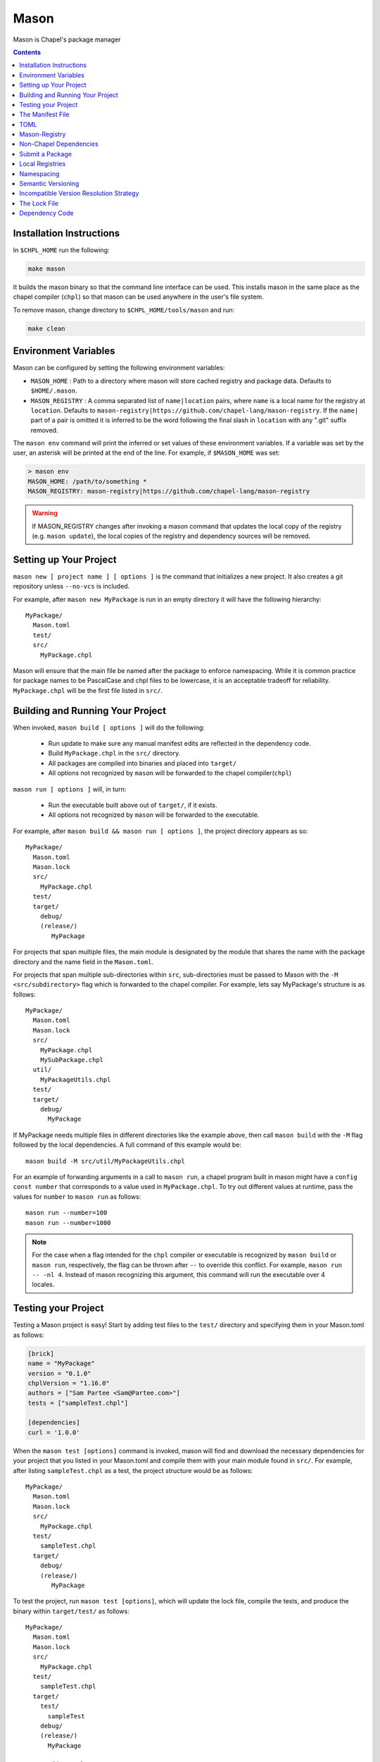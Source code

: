 
.. _readme-mason:

=====
Mason
=====

Mason is Chapel's package manager

.. contents::


Installation Instructions
=========================

In ``$CHPL_HOME`` run the following:

.. code-block:: sh
   
   make mason

It builds the mason binary so that the command line interface can be used.
This installs mason in the same place as the chapel compiler (``chpl``) so that
mason can be used anywhere in the user's file system.

To remove mason, change directory to ``$CHPL_HOME/tools/mason`` and run:

.. code-block:: sh

   make clean


Environment Variables
=====================

Mason can be configured by setting the following environment variables:

- ``MASON_HOME`` : Path to a directory where mason will store cached registry
  and package data. Defaults to ``$HOME/.mason``.
- ``MASON_REGISTRY`` : A comma separated list of ``name|location`` pairs, where
  ``name`` is a local name for the registry at ``location``. Defaults to
  ``mason-registry|https://github.com/chapel-lang/mason-registry``. If the
  ``name|`` part of a pair is omitted it is inferred to be the word following
  the final slash in ``location`` with any ".git" suffix removed.

The ``mason env`` command will print the inferred or set values of these
environment variables. If a variable was set by the user, an asterisk will be
printed at the end of the line. For example, if ``$MASON_HOME`` was set:

.. code-block:: text

   > mason env
   MASON_HOME: /path/to/something *
   MASON_REGISTRY: mason-registry|https://github.com/chapel-lang/mason-registry

.. warning::

   If MASON_REGISTRY changes after invoking a mason command that updates the
   local copy of the registry (e.g. ``mason update``), the local copies of the
   registry and dependency sources will be removed.


Setting up Your Project
=======================

``mason new [ project name ] [ options ]`` is the command that initializes
a new project. It also creates a git repository unless ``--no-vcs`` is included.

For example, after ``mason new MyPackage`` is run in an empty directory it will have the 
following hierarchy::

	MyPackage/
  	  Mason.toml
  	  test/
  	  src/
    	    MyPackage.chpl


Mason will ensure that the main file be named after the package to enforce namespacing.
While it is common practice for package names to be PascalCase and chpl files to be lowercase,
it is an acceptable tradeoff for reliability. ``MyPackage.chpl`` will be the first file listed in ``src/``.


Building and Running Your Project
=================================

When invoked, ``mason build [ options ]`` will do the following:

    - Run update to make sure any manual manifest edits are reflected in the dependency code.
    - Build ``MyPackage.chpl`` in the ``src/`` directory. 
    - All packages are compiled into binaries and placed into ``target/``
    - All options not recognized by ``mason`` will be forwarded to the chapel compiler(``chpl``)

``mason run [ options ]`` will, in turn:

    - Run the executable built above out of ``target/``, if it exists.
    - All options not recognized by ``mason`` will be forwarded to the executable.

For example, after ``mason build && mason run [ options ]``, the project directory appears as so::


    MyPackage/
      Mason.toml
      Mason.lock
      src/
        MyPackage.chpl
      test/
      target/
        debug/
        (release/)
           MyPackage


For projects that span multiple files, the main module is designated by the module that 
shares the name with the package directory and the name field in the ``Mason.toml``.


For projects that span multiple sub-directories within ``src``, sub-directories must be passed 
to Mason with the ``-M  <src/subdirectory>`` flag which is forwarded to the chapel compiler. For example, lets say
MyPackage's structure is as follows::


    MyPackage/
      Mason.toml
      Mason.lock
      src/
        MyPackage.chpl
        MySubPackage.chpl
      util/
        MyPackageUtils.chpl
      test/
      target/
        debug/
          MyPackage



If MyPackage needs multiple files in different directories like the example above,
then call ``mason build`` with the ``-M`` flag followed by the local dependencies.
A full command of this example would be:: 

  mason build -M src/util/MyPackageUtils.chpl



For an example of forwarding arguments in a call to ``mason run``, a chapel program built in 
mason might have a ``config const number`` that corresponds to a value used in ``MyPackage.chpl``.
To try out different values at runtime, pass the values for ``number`` to ``mason run`` as follows::

      mason run --number=100
      mason run --number=1000


.. note:: 

   For the case when a flag intended for the ``chpl`` compiler or executable is recognized by 
   ``mason build`` or ``mason run``, respectively, the flag can be thrown after ``--`` 
   to override this conflict. For example, ``mason run -- -nl 4``. Instead of mason recognizing
   this argument, this command will run the executable over 4 locales.


Testing your Project
====================

Testing a Mason project is easy! Start by adding test files to the ``test/`` directory and specifying
them in your Mason.toml as follows:

.. code-block:: text

    [brick]
    name = "MyPackage"
    version = "0.1.0"
    chplVersion = "1.16.0"
    authors = ["Sam Partee <Sam@Partee.com>"]
    tests = ["sampleTest.chpl"]

    [dependencies]
    curl = '1.0.0'


When the ``mason test [options]`` command is invoked, mason will find and download the necessary dependencies
for your project that you listed in your Mason.toml and compile them with your main module found in
``src/``. For example, after listing ``sampleTest.chpl`` as a test, the project structure would be
as follows::

    MyPackage/
      Mason.toml
      Mason.lock
      src/
        MyPackage.chpl
      test/
        sampleTest.chpl
      target/
        debug/
        (release/)
           MyPackage

To test the project, run ``mason test [options]``, which will update the lock file, compile the tests,
and produce the binary within ``target/test/`` as follows::

    MyPackage/
      Mason.toml
      Mason.lock
      src/
        MyPackage.chpl
      test/
        sampleTest.chpl
      target/
        test/
          sampleTest
        debug/
        (release/)
          MyPackage



The Manifest File
=================

The ``Mason.toml`` manifest file is written in TOML(for more information see TOML section below).
Each time a new project is created in Mason a standard TOML file is included in the top-level
directory of the project. 

For example, ``Mason.toml``:

.. code-block:: text

    [brick]
    name = "MyPackage"
    version = "0.1.0"
    chplVersion = "1.16.0"
    authors = ["Sam Partee <Sam@Partee.com>"]

    [dependencies]
    curl = '1.0.0'

The ``chplVersion`` field indicates Chapel releases compatible with this
package. There are a number of accepted formats:

.. code-block:: text

    "1.16.0"         # 1.16.0 or later
    "1.16"           # 1.16.0 or later
    "1.16.0..1.19.0" # 1.16 through 1.19, inclusive

By default, ``chplVersion`` is set to represent the current Chapel release or
later. For example, if you are using the 1.16 release, chplVersion will be
``1.16.0``.


TOML
====

TOML is the configuration language chosen by the chapel team for
configuring programs written in chapel. A TOML file contains the
necessary information to build a chapel program using mason. 
`TOML Spec <https://github.com/toml-lang/toml>`_.


Mason-Registry
==============

The default mason registry is a GitHub repository containing a list of versioned manifest files.

`Mason-Registry <https://github.com/chapel-lang/mason-registry>`_.

A registry will be downloaded to ``$MASON_HOME/<name>`` by ``mason update``
for each registry named in ``$MASON_REGISTRY`` if a registry at that location
does not already exist.

For information regarding current Mason packages, see the :ref:`package-list`.

The registry consists of a hierarchy like the following:

.. code-block:: text

 mason-registry/
    Bricks/
       Curl/
          1.0.0.toml
          2.0.0.toml
       RecordParser/
          1.0.0.toml
          1.1.0.toml
          1.2.0.toml
       VisualDebug/
          2.2.0.toml
          2.2.1.toml

Each versioned manifest file is identical to the manifest file in the top-level directory
of the package repository, with one exception, a file path or URL pointing to the repository and revision
in which the version is located.

Continuing the example from before, the 'registry' ``0.1.0.toml`` would include the additional source field:

.. code-block:: text

     [brick]
     name = "MyPackage"
     version = "0.1.0"
     chplVersion = "1.16.0"
     authors = ["Sam Partee <Sam@Partee.com>"]
     source = "https://github.com/Spartee/MyPackage"

     [dependencies]
     curl = '1.0.0'

Search the registry with ``mason search <query>``, which will list all packages
(and their latest version) that contain ``<query>`` in their names (case-insensitive).
If no query is provided, all packages in the registry will be listed.

.. note::

    Packages will be listed regardless of their chplVersion compatibility.

Non-Chapel Dependencies
=======================
Mason allows for specification of external, non-Chapel dependencies through ``pkg-config``.
For this reason, Mason must have access to a ``pkg-config`` installation. An example of
using the :mod:`LinearAlgebra` library that requires both BLAS and LAPACK:

``Mason.toml``

.. code-block:: text

    [brick]
    name = "cholesky"
    version = "0.1.0"
    chplVersion = "1.18.0"
    compopts = "--ccflags -Wno-enum-conversion --ccflags -Wno-strict-prototypes"

    [dependencies]
    
    [system]
    lapack = "3.8.0"
    openblas = "*"


This ``Mason.toml`` is updated to reflect the necessary dependency information for Mason
to build the package in the ``Mason.lock``. Mason gets external dependency information,
in this case, from the ``.pc`` files found via the ``PKG_CONFIG_PATH``. The ``*`` means
that Mason will grab the latest package available known to ``pkg-config`` in your system.


``Mason.lock``

.. code-block:: text

   [root]
   name = "cholesky"
   compopts = "--ccflags -Wno-enum-conversion --ccflags -Wno-strict-prototypes"
   version = "0.1.0"
   chplVersion = "1.18.0..1.18.0"

   [system]
        [system.lapack]
        name = "lapack"
        version = "3.8.0"
        libs = "-L/usr/local/Cellar/lapack/3.8.0_1/lib -lapack"
        include = "/usr/local/Cellar/lapack/3.8.0_1/include"

        [system.openblas]
        name = "openblas"
        version = "0.3.1"
        libs = "-L/usr/local/Cellar/openblas/0.3.1/lib -openblas"
        include = "/usr/local/Cellar/openblas/0.3.1/include"


Use the ``mason system`` command for help with developing Mason packages with system
package dependencies. Use ``mason system search <package>`` to lookup packages that are available
on your system via ``pkg-config``. To view a package's ``.pc`` file, use the ``mason system pc <package>``
command.


Submit a Package
================

The mason registry will hold the manifest files for packages submitted by developers.
To contribute a package to the mason-registry a chapel developer will need to host their
project and submit a pull request to the mason-registry with the toml file pointing
to their project. For a more detailed description follow the steps below.

Steps: 
      1) Write a library or binary project in chapel using mason
      2) Host that project in a git repository. (e.g. GitHub)
      3) Create a tag of your package that corresponds to the version number prefixed with a 'v'. (e.g. v0.1.0)
      4) Fork the mason-registry on GitHub
      5) Create a branch of the mason-registry and add your project's ``Mason.toml`` under ``Bricks/<project_name>/<version>.toml``
      6) Add a source field to your ``<version>.toml`` pointing to your project's repository.
      7) Open a PR in the mason-registry for your newly created branch containing just your <version>.toml.
      8) Wait for mason-registry gatekeepers to approve the PR.

Once your package is uploaded, maintain the integrity of your package, and please notify the
chapel team if your package should be taken down. 


Local Registries
================

It is sometimes desirable to use a local registry, for example with libraries
you don't intend to distribute. The following steps create a local registry
starting with Bricks for ``ProjectA`` and ``ProjectB`` which were created with
``mason new ProjectA`` and ``mason new ProjectB``, and are located at
``/path/to/my/projects/Project[AB]``. It is expected that mason will be
extended to simplify and handle more of this process.

First create, commit, and tag the projects that will be in the registry:

.. code-block:: sh

   # Create ProjectA
   cd /path/to/my/projects
   mason new ProjectA
   cd ProjectA
   git add Mason.toml src/ProjectA.chpl
   git commit
   git tag -a v0.1.0 -m "Tag version 0.1.0"

   # Create ProjectB
   cd ..
   mason new ProjectB
   cd ProjectB
   git add Mason.toml src/ProjectB.chpl
   git commit
   git tag -a v0.1.0 -m "Tag version 0.1.0"

Next, create a local registry:

.. code-block:: sh

   # Create the local registry
   mkdir /path/to/local/registry
   cd /path/to/local/registry
   mkdir -p Bricks/ProjectA Bricks/ProjectB

   # Add bricks for ProjectA and ProjectB
   cp /path/to/my/projects/ProjectA/Mason.toml Bricks/ProjectA/0.1.0.toml
   cp /path/to/my/projects/ProjectB/Mason.toml Bricks/ProjectB/0.1.0.toml

   # Edit Bricks/ProjectA/0.1.0.toml to add:
   source = "/path/to/my/projects/ProjectA"

   # Edit Bricks/ProjectB/0.1.0.toml to add:
   source = "/path/to/my/projects/ProjectB"

   # Initialize and check everything in to the git repository
   git init
   git add Bricks/ProjectA/0.1.0.toml Bricks/ProjectB/0.1.0.toml
   git commit

Now ``MASON_REGISTRY`` can be set to point at both the local registry and the
default registry.

.. code-block:: sh

   export MASON_REGISTRY="local-registry|/path/to/local/registry,mason-registry|https://github.com/chapel-lang/mason-registry"

The ``MyPackage`` package is now free to include ``ProjectA`` and ``ProjectB``
as dependencies by adding the following lines to the ``[dependencies]`` section
of its .toml file.

.. code-block:: text

   ProjectA = "0.1.0"
   ProjectB = "0.1.0"


Namespacing
===========

All packages will exist in a single common namespace with a first-come, first-served policy.
It is easier to go to separate namespaces than to roll them back, so this position affords
flexibility.


Semantic Versioning
===================

To assist version resolution, the mason registry will enforce the following conventions:

The format for all versions will be a.b.c.
   Major versions are denoted by a.
   Minor versions are denoted by b.
   Bug fixes are denoted by c.

- If the major version is 0, no further conventions will be enforced.

- The major version must be advanced if and only if the update causes breaking API changes,
  such as updated data structures or removed methods and procedures. The minor and bug fix
  versions will be zeroed out. (ex. 1.13.1 -> 2.0.0)

- The minor version must be advanced if and only if the update adds functionality to the API
  while maintaining backward compatibility with the current major version. The bug fix 
  version will be zeroed out. (ex. 1.13.1 -> 1.14.0)

- The bug fix must be advanced for any update correcting functionality within a minor revision.
  (ex. 1.13.1 -> 1.13.2)


Incompatible Version Resolution Strategy
========================================

The current resolution strategy for Mason 0.1.0 is the IVRS as described below:
    1. If multiple bug fixes of a package are present in the project,
       mason will use the latest bug fix. (ex. 1.1.0, 1.1.1 --> 1.1.1)
    2. If multiple minor versions of a package are present in the project,
       mason will use the latest minor version within the common major version.
       (ex. 1.4.3, 1.7.0 --> 1.7)
    3. If multiple major versions are present, mason will print an error.
       (ex. 1.13.0, 2.1.0 --> incompatible)


The Lock File
=============

The lock file ``Mason.lock`` is generated after running a ``mason update`` command. The user should
never manually edit the lock file as it is intended to "lock" in the settings of a certain 
project build iteration. ``Mason.lock`` is added by default to the .gitignore when a new project 
is created. If your intention is to create a binary application package that does not need to
be re-compiled by mason then take the ``Mason.lock`` out of your .gitignore. An example of
a lock file is written below as if generated from the earlier example of a ``Mason.toml``:


.. code-block:: text

     [curl]
     name = 'curl'
     version = '1.0.0'
     chplVersion = "1.16.0..1.16.0"
     source = 'https://github.com/username/curl'


     [root]
     name = "MyPackage"
     version = "0.1.0"
     chplVersion = "1.16.0..1.16.0"
     authors = ["Sam Partee <Sam@Partee.com>"]
     source = "https://github.com/Spartee/MyPackage"
     dependencies = ['curl 1.0.0 https://github.com/username/curl']


Dependency Code
===============

The source code for every package will be downloaded to ``$MASON_HOME/src``.
